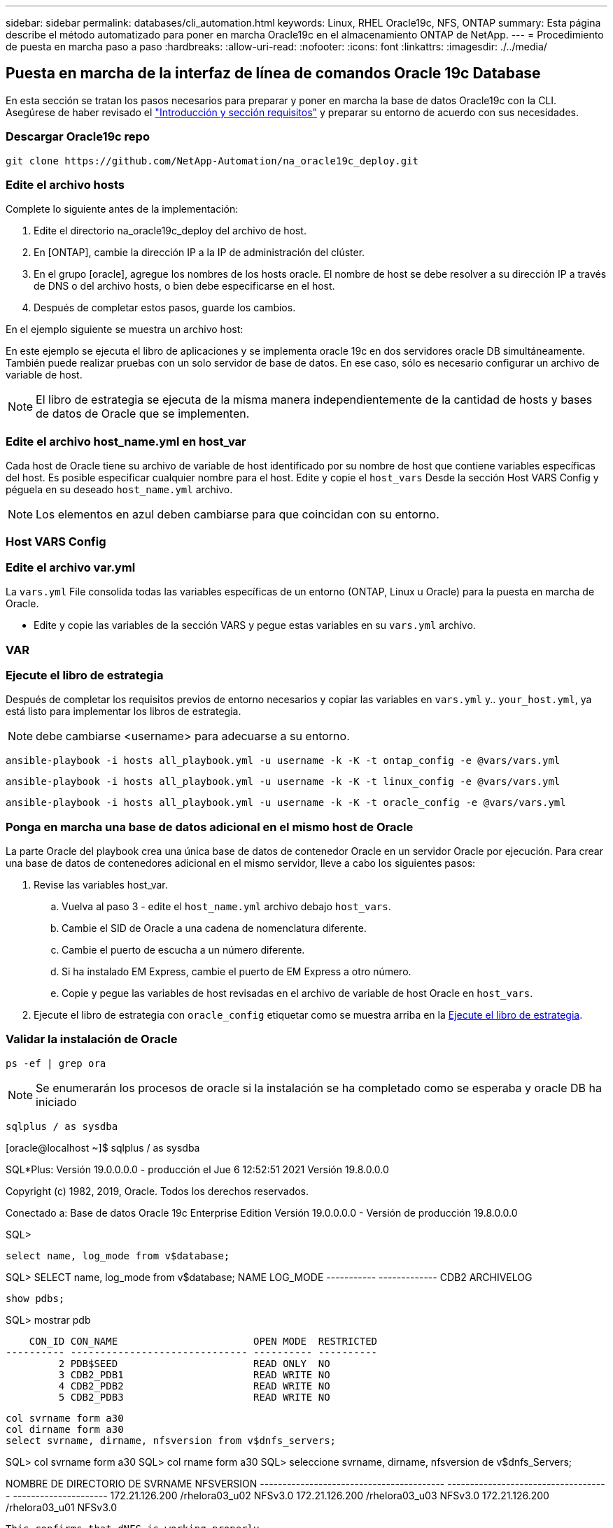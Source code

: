 ---
sidebar: sidebar 
permalink: databases/cli_automation.html 
keywords: Linux, RHEL Oracle19c, NFS, ONTAP 
summary: Esta página describe el método automatizado para poner en marcha Oracle19c en el almacenamiento ONTAP de NetApp. 
---
= Procedimiento de puesta en marcha paso a paso
:hardbreaks:
:allow-uri-read: 
:nofooter: 
:icons: font
:linkattrs: 
:imagesdir: ./../media/




== Puesta en marcha de la interfaz de línea de comandos Oracle 19c Database

En esta sección se tratan los pasos necesarios para preparar y poner en marcha la base de datos Oracle19c con la CLI. Asegúrese de haber revisado el link:getting_started_requirements.html["Introducción y sección requisitos"] y preparar su entorno de acuerdo con sus necesidades.



=== Descargar Oracle19c repo


[source, cli]
----
git clone https://github.com/NetApp-Automation/na_oracle19c_deploy.git
----



=== Edite el archivo hosts

Complete lo siguiente antes de la implementación:

. Edite el directorio na_oracle19c_deploy del archivo de host.
. En [ONTAP], cambie la dirección IP a la IP de administración del clúster.
. En el grupo [oracle], agregue los nombres de los hosts oracle. El nombre de host se debe resolver a su dirección IP a través de DNS o del archivo hosts, o bien debe especificarse en el host.
. Después de completar estos pasos, guarde los cambios.


En el ejemplo siguiente se muestra un archivo host:


En este ejemplo se ejecuta el libro de aplicaciones y se implementa oracle 19c en dos servidores oracle DB simultáneamente. También puede realizar pruebas con un solo servidor de base de datos. En ese caso, sólo es necesario configurar un archivo de variable de host.


NOTE: El libro de estrategia se ejecuta de la misma manera independientemente de la cantidad de hosts y bases de datos de Oracle que se implementen.



=== Edite el archivo host_name.yml en host_var

Cada host de Oracle tiene su archivo de variable de host identificado por su nombre de host que contiene variables específicas del host. Es posible especificar cualquier nombre para el host. Edite y copie el `host_vars` Desde la sección Host VARS Config y péguela en su deseado `host_name.yml` archivo.


NOTE: Los elementos en azul deben cambiarse para que coincidan con su entorno.



=== Host VARS Config




=== Edite el archivo var.yml

La `vars.yml` File consolida todas las variables específicas de un entorno (ONTAP, Linux u Oracle) para la puesta en marcha de Oracle.

* Edite y copie las variables de la sección VARS y pegue estas variables en su `vars.yml` archivo.




=== VAR




=== Ejecute el libro de estrategia

Después de completar los requisitos previos de entorno necesarios y copiar las variables en `vars.yml` y.. `your_host.yml`, ya está listo para implementar los libros de estrategia.


NOTE: debe cambiarse <username> para adecuarse a su entorno.


[source, cli]
----
ansible-playbook -i hosts all_playbook.yml -u username -k -K -t ontap_config -e @vars/vars.yml
----

[source, cli]
----
ansible-playbook -i hosts all_playbook.yml -u username -k -K -t linux_config -e @vars/vars.yml
----

[source, cli]
----
ansible-playbook -i hosts all_playbook.yml -u username -k -K -t oracle_config -e @vars/vars.yml
----


=== Ponga en marcha una base de datos adicional en el mismo host de Oracle

La parte Oracle del playbook crea una única base de datos de contenedor Oracle en un servidor Oracle por ejecución. Para crear una base de datos de contenedores adicional en el mismo servidor, lleve a cabo los siguientes pasos:

. Revise las variables host_var.
+
.. Vuelva al paso 3 - edite el `host_name.yml` archivo debajo `host_vars`.
.. Cambie el SID de Oracle a una cadena de nomenclatura diferente.
.. Cambie el puerto de escucha a un número diferente.
.. Si ha instalado EM Express, cambie el puerto de EM Express a otro número.
.. Copie y pegue las variables de host revisadas en el archivo de variable de host Oracle en `host_vars`.


. Ejecute el libro de estrategia con `oracle_config` etiquetar como se muestra arriba en la <<Ejecute el libro de estrategia>>.




=== Validar la instalación de Oracle


[source, cli]
----
ps -ef | grep ora
----

NOTE: Se enumerarán los procesos de oracle si la instalación se ha completado como se esperaba y oracle DB ha iniciado


[source, cli]
----
sqlplus / as sysdba
----
[oracle@localhost ~]$ sqlplus / as sysdba

SQL*Plus: Versión 19.0.0.0.0 - producción el Jue 6 12:52:51 2021 Versión 19.8.0.0.0

Copyright (c) 1982, 2019, Oracle. Todos los derechos reservados.

Conectado a: Base de datos Oracle 19c Enterprise Edition Versión 19.0.0.0.0 - Versión de producción 19.8.0.0.0

SQL>

[source, cli]
----
select name, log_mode from v$database;
----
SQL> SELECT name, log_mode from v$database; NAME LOG_MODE ----------- ------------- CDB2 ARCHIVELOG

[source, cli]
----
show pdbs;
----
SQL> mostrar pdb

....
    CON_ID CON_NAME                       OPEN MODE  RESTRICTED
---------- ------------------------------ ---------- ----------
         2 PDB$SEED                       READ ONLY  NO
         3 CDB2_PDB1                      READ WRITE NO
         4 CDB2_PDB2                      READ WRITE NO
         5 CDB2_PDB3                      READ WRITE NO
....
[source, cli]
----
col svrname form a30
col dirname form a30
select svrname, dirname, nfsversion from v$dnfs_servers;
----
SQL> col svrname form a30 SQL> col rname form a30 SQL> seleccione svrname, dirname, nfsversion de v$dnfs_Servers;

NOMBRE DE DIRECTORIO DE SVRNAME NFSVERSION ----------------------------------------- ------------------------------------ --------------------- 172.21.126.200 /rhelora03_u02 NFSv3.0 172.21.126.200 /rhelora03_u03 NFSv3.0 172.21.126.200 /rhelora03_u01 NFSv3.0

[listing]
----
This confirms that dNFS is working properly.
----

[source, cli]
----
sqlplus system@//localhost:1523/cdb2_pdb1.cie.netapp.com
----
[oracle@localhost ~]$ sqlplus system@//localhost:1523/cdb2_pdb1.cie.netapp.com

SQL*Plus: Versión 19.0.0.0.0 - producción el Jue 6 13:19:57 2021 Versión 19.8.0.0.0

Copyright (c) 1982, 2019, Oracle. Todos los derechos reservados.

Introducir contraseña: Última hora de inicio de sesión correcta: Mié May 05 2021 17:11:11 -04:00

Conectado a: Base de datos Oracle 19c Enterprise Edition Versión 19.0.0.0.0 - Versión de producción 19.8.0.0.0

SQL> show user USER IS "SYSTEM" SQL> show con_name CON_NAME CDB2_PDB1

[listing]
----
This confirms that Oracle listener is working properly.
----


=== ¿Dónde obtener ayuda?

Si necesita ayuda con el kit de herramientas, por favor únase al link:https://netapppub.slack.com/archives/C021R4WC0LC["La comunidad de automatización de soluciones de NetApp admite el canal de Slack"] y busque el canal de automatización de soluciones para publicar sus preguntas o preguntas.
